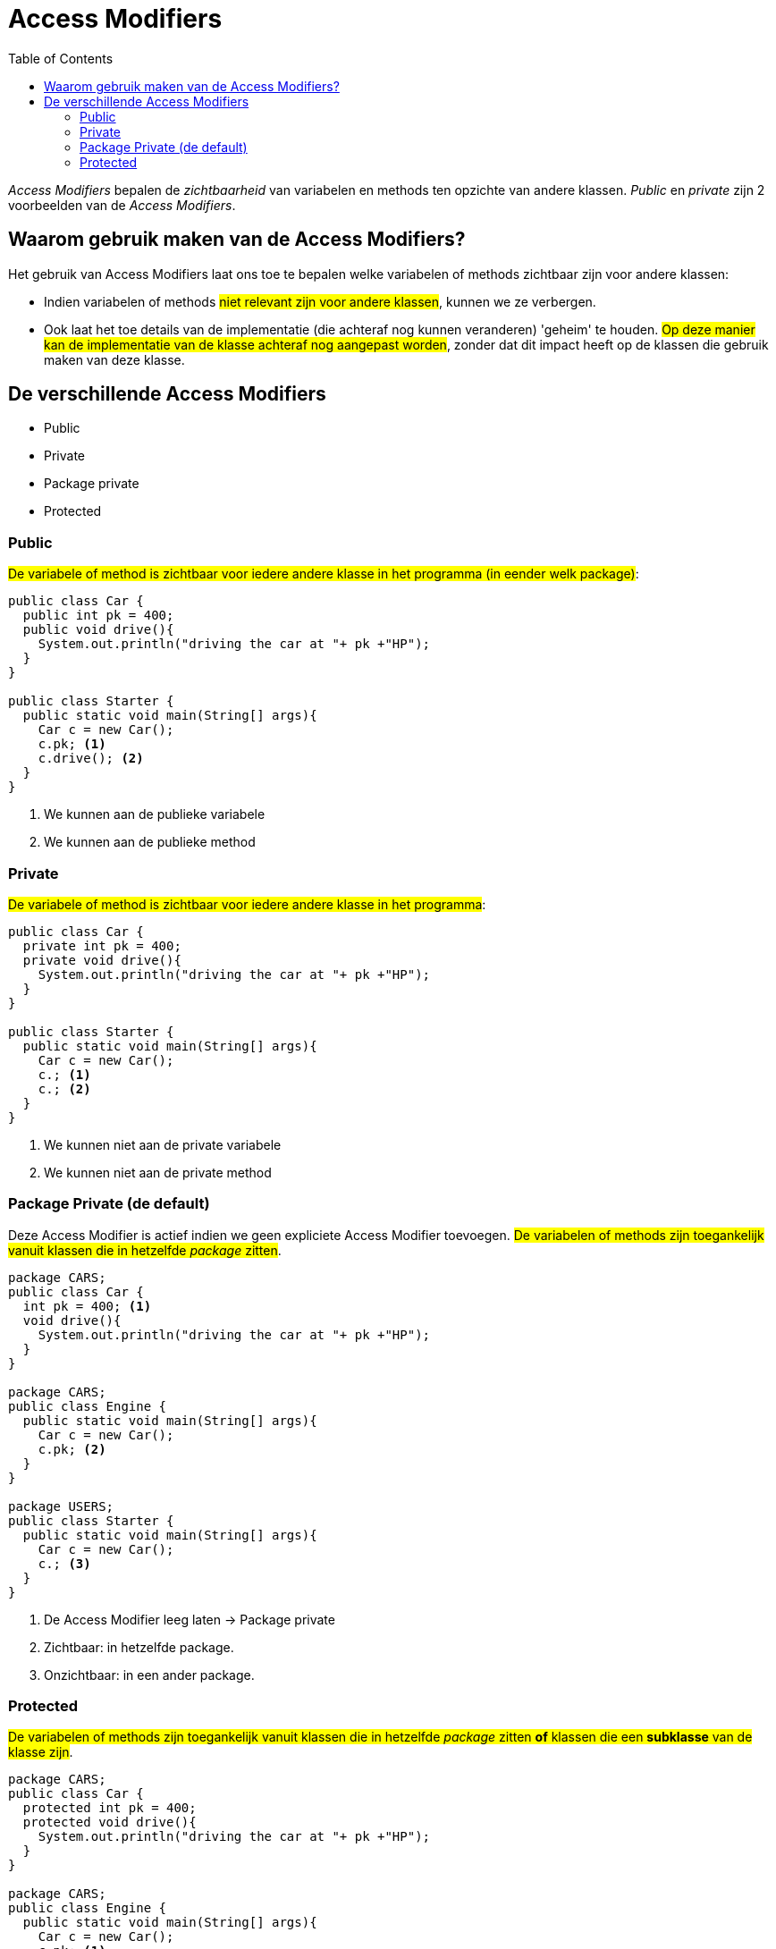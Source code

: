 :lib: pass:quotes[_library_]
:libs: pass:quotes[_libraries_]
:j: Java
:fs: functies
:f: functie
:m: method
:icons: font
:source-highlighter: rouge
:am: Access Modifier

//ifdef::env-github[]
:tip-caption: :bulb:
:note-caption: :information_source:
:important-caption: :heavy_exclamation_mark:
:caution-caption: :fire:
:warning-caption: :warning:
//endif::[]

= Access Modifiers
//Author Mark Nuyts
//v0.1
:toc: left
:toclevels: 4

_Access Modifiers_ bepalen de _zichtbaarheid_ van variabelen en methods ten opzichte van andere klassen. _Public_ en _private_ zijn 2 voorbeelden van de _Access Modifiers_.

== Waarom gebruik maken van de Access Modifiers?

Het gebruik van {am}s laat ons toe te bepalen welke variabelen of methods zichtbaar zijn voor andere klassen:

* Indien variabelen of methods #niet relevant zijn voor andere klassen#, kunnen we ze verbergen.
* Ook laat het toe details van de implementatie (die achteraf nog kunnen veranderen) 'geheim' te houden. #Op deze manier kan de implementatie van de klasse achteraf nog aangepast worden#, zonder dat dit impact heeft op de klassen die gebruik maken van deze klasse.

== De verschillende Access Modifiers

* Public
* Private
* Package private
* Protected

=== Public

#De variabele of method is zichtbaar voor iedere andere klasse in het programma (in eender welk package)#:

[source,java]
----
public class Car {
  public int pk = 400;
  public void drive(){
    System.out.println("driving the car at "+ pk +"HP"); 
  }
}

public class Starter {
  public static void main(String[] args){
    Car c = new Car();
    c.pk; <1>
    c.drive(); <2>
  }
}
----
<1> We kunnen aan de publieke variabele
<2> We kunnen aan de publieke method


=== Private

#De variabele of method is zichtbaar voor iedere andere klasse in het programma#:

[source,java]
----
public class Car {
  private int pk = 400;
  private void drive(){
    System.out.println("driving the car at "+ pk +"HP"); 
  }
}

public class Starter {
  public static void main(String[] args){
    Car c = new Car();
    c.; <1>
    c.; <2>
  }
}
----
<1> We kunnen niet aan de private variabele
<2> We kunnen niet aan de private method

=== Package Private (de default)

Deze {am} is actief indien we geen expliciete {am} toevoegen.
#De variabelen of methods zijn toegankelijk vanuit klassen die in hetzelfde _package_ zitten#.

[source,java]
----
package CARS;
public class Car {
  int pk = 400; <1>
  void drive(){
    System.out.println("driving the car at "+ pk +"HP"); 
  }
}

package CARS;
public class Engine {
  public static void main(String[] args){
    Car c = new Car();
    c.pk; <2>
  }
}

package USERS;
public class Starter {
  public static void main(String[] args){
    Car c = new Car();
    c.; <3>
  }
}
----
<1> De Access Modifier leeg laten -> Package private
<2> Zichtbaar: in hetzelfde package.
<3> Onzichtbaar: in een ander package.

=== Protected

#De variabelen of methods zijn toegankelijk vanuit klassen die in hetzelfde _package_ zitten *of* klassen die een *subklasse* van de klasse zijn#.

[source,java]
----
package CARS;
public class Car {
  protected int pk = 400;
  protected void drive(){
    System.out.println("driving the car at "+ pk +"HP"); 
  }
}

package CARS;
public class Engine {
  public static void main(String[] args){
    Car c = new Car();
    c.pk; <1>
  }
}

package USERS;
public class Starter {
  public static void main(String[] args){
    Car c = new Car();
    c.; <2>
  }
}

package USERS;
public class RaceCar extends Car {
  public void calculate(){
    super.pk; <3>
  }
}
----
<1> Variabele zichtbaar, want de klasse zit in dezelfde package als de protected klasse.
<2> Onzichtbaar, want in een ander package en geen subklasse.
<3> Zichtbaar: ander package, maar wel een subklasse.
